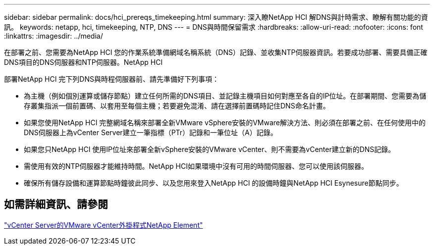 ---
sidebar: sidebar 
permalink: docs/hci_prereqs_timekeeping.html 
summary: 深入瞭NetApp HCI 解DNS與計時需求、瞭解有關功能的資訊。 
keywords: netapp, hci, timekeeping, NTP, DNS 
---
= DNS與時間保留需求
:hardbreaks:
:allow-uri-read: 
:nofooter: 
:icons: font
:linkattrs: 
:imagesdir: ../media/


[role="lead"]
在部署之前、您需要為NetApp HCI 您的作業系統準備網域名稱系統（DNS）記錄、並收集NTP伺服器資訊。若要成功部署、需要具備正確DNS項目的DNS伺服器和NTP伺服器。NetApp HCI

部署NetApp HCI 完下列DNS與時程伺服器前、請先準備好下列事項：

* 為主機（例如個別運算或儲存節點）建立任何所需的DNS項目、並記錄主機項目如何對應至各自的IP位址。在部署期間、您需要為儲存叢集指派一個前置碼、以套用至每個主機；若要避免混淆、請在選擇前置碼時記住DNS命名計畫。
* 如果您使用NetApp HCI 完整網域名稱來部署全新VMware vSphere安裝的VMware解決方法、則必須在部署之前、在任何使用中的DNS伺服器上為vCenter Server建立一筆指標（PTr）記錄和一筆位址（A）記錄。
* 如果您只NetApp HCI 使用IP位址來部署全新vSphere安裝的VMware vCenter、則不需要為vCenter建立新的DNS記錄。
* 需使用有效的NTP伺服器才能維持時間。NetApp HCI如果環境中沒有可用的時間伺服器、您可以使用該伺服器。
* 確保所有儲存設備和運算節點時鐘彼此同步、以及您用來登入NetApp HCI 的設備時鐘與NetApp HCI Esynesure節點同步。




== 如需詳細資訊、請參閱

https://docs.netapp.com/us-en/vcp/index.html["vCenter Server的VMware vCenter外掛程式NetApp Element"^]
